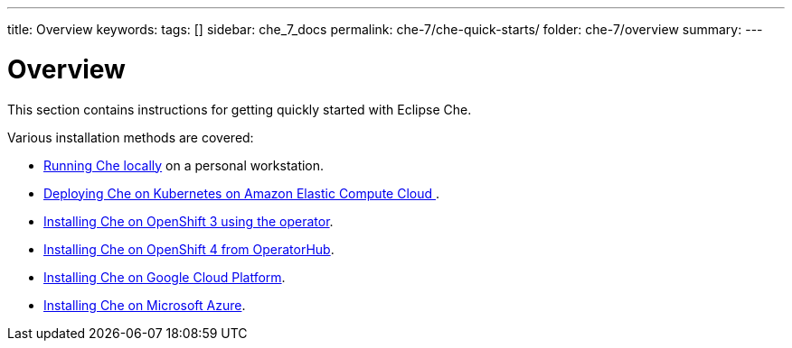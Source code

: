 ---
title: Overview
keywords:
tags: []
sidebar: che_7_docs
permalink: che-7/che-quick-starts/
folder: che-7/overview
summary:
---

:parent-context-of-che-quick-starts: {context}

[id='che-quick-starts_{context}']
= Overview

:context: che-quick-starts

This section contains instructions for getting quickly started with Eclipse Che.

Various installation methods are covered:

* link:{site-baseurl}che-7/running-che-locally/[Running Che locally] on a personal workstation.

* link:{site-baseurl}che-7/deploying-che-on-kubernetes-on-aws/[Deploying Che on Kubernetes on Amazon Elastic Compute Cloud ].

* link:{site-baseurl}che-7/installing-che-on-openshift-3-using-the-operator/[Installing Che on OpenShift 3 using the operator].

* link:{site-baseurl}che-7/installing-che-on-openshift-4-from-operatorhub/[Installing Che on OpenShift 4 from OperatorHub].

* link:{site-baseurl}che-7/installing-che-on-google-cloud-platform/[Installing Che on Google Cloud Platform].

* link:{site-baseurl}che-7/installing-eclipse-che-on-microsoft-azure/[Installing Che on Microsoft Azure].

:context: {parent-context-of-che-quick-starts}
